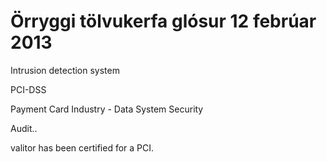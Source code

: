 
* Örryggi tölvukerfa glósur  12 febrúar 2013

Intrusion detection system


PCI-DSS

Payment Card Industry  - Data System Security

Audit..

valitor has been certified for a PCI.
